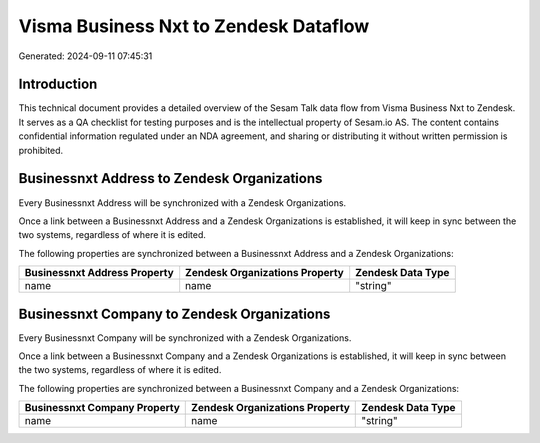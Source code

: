 ======================================
Visma Business Nxt to Zendesk Dataflow
======================================

Generated: 2024-09-11 07:45:31

Introduction
------------

This technical document provides a detailed overview of the Sesam Talk data flow from Visma Business Nxt to Zendesk. It serves as a QA checklist for testing purposes and is the intellectual property of Sesam.io AS. The content contains confidential information regulated under an NDA agreement, and sharing or distributing it without written permission is prohibited.

Businessnxt Address to Zendesk Organizations
--------------------------------------------
Every Businessnxt Address will be synchronized with a Zendesk Organizations.

Once a link between a Businessnxt Address and a Zendesk Organizations is established, it will keep in sync between the two systems, regardless of where it is edited.

The following properties are synchronized between a Businessnxt Address and a Zendesk Organizations:

.. list-table::
   :header-rows: 1

   * - Businessnxt Address Property
     - Zendesk Organizations Property
     - Zendesk Data Type
   * - name
     - name
     - "string"


Businessnxt Company to Zendesk Organizations
--------------------------------------------
Every Businessnxt Company will be synchronized with a Zendesk Organizations.

Once a link between a Businessnxt Company and a Zendesk Organizations is established, it will keep in sync between the two systems, regardless of where it is edited.

The following properties are synchronized between a Businessnxt Company and a Zendesk Organizations:

.. list-table::
   :header-rows: 1

   * - Businessnxt Company Property
     - Zendesk Organizations Property
     - Zendesk Data Type
   * - name
     - name
     - "string"

